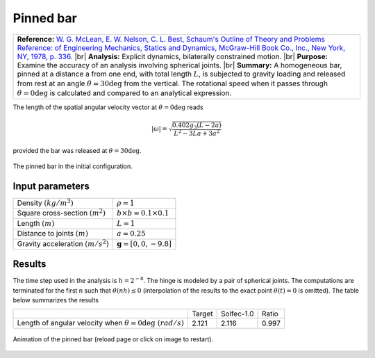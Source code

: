 .. _solfec-validation-pinned_bar:

Pinned bar
==========

.. |br| raw:: html

  <br />

+---------------------------------------------------------------------------------------------------------------------------------+
| **Reference:** `W. G. McLean, E. W. Nelson, C. L. Best, Schaum's Outline of Theory and Problems Reference: of Engineering       |
| Mechanics, Statics and Dynamics, McGraw-Hill Book Co., Inc., New York, NY, 1978, p. 336.                                        |
| <https://books.google.pl/books/about/Schaum_s_Outline_of_Engineering_Mechanic.html?id=fxkWKWW29sgC>`_                           |
| |br|                                                                                                                            |
| **Analysis:** Explicit dynamics, bilaterally constrained motion.                                                                |
| |br|                                                                                                                            |
| **Purpose:** Examine the accuracy of an analysis involving spherical joints.                                                    |
| |br|                                                                                                                            |
| **Summary:** A homogeneous bar, pinned at a distance a from one end, with total length :math:`L`, is subjected to gravity       |
| loading and released from rest at an angle :math:`\theta=30\deg` from the vertical. The rotational speed when it passes through |
| :math:`\theta=0\deg` is calculated and compared to an analytical expression.                                                    |
+---------------------------------------------------------------------------------------------------------------------------------+

The length of the spatial angular velocity vector at :math:`\theta=0\deg` reads

.. math::

  \left|\omega\right|=\sqrt{\frac{0.402g_{3}\left(L-2a\right)}{L^{2}-3La+3a^{2}}}
  
provided the bar was released at :math:`\theta=30\deg`.

.. _pinned_bar0:

.. figure:: pinned_bar/pinned-bar.png
   :width: 25%
   :align: center

   The pinned bar in the initial configuration.

Input parameters
----------------

+---------------------------------------------------+-----------------------------------------------+
| Density :math:`\left(kg/m^{3}\right)`             | :math:`\rho=1`                                |
+---------------------------------------------------+-----------------------------------------------+
| Square cross-section :math:`\left(m^{2}\right)`   | :math:`b\times b=0.1\times0.1`                |
+---------------------------------------------------+-----------------------------------------------+
| Length :math:`\left(m\right)`                     | :math:`L=1`                                   |
+---------------------------------------------------+-----------------------------------------------+
| Distance to joints :math:`\left(m\right)`         | :math:`a=0.25`                                |
+---------------------------------------------------+-----------------------------------------------+
| Gravity acceleration :math:`\left(m/s^{2}\right)` | :math:`\mathbf{g}=\left[0,0,-9.8\right]`      |
+---------------------------------------------------+-----------------------------------------------+

Results
-------

The time step used in the analysis is :math:`h=2^{-8}`. The hinge is modeled by a pair of spherical joints.
The computations are terminated for the first n such that :math:`\theta\left(nh\right)\le0` (interpolation of
the results to the exact point :math:`\theta\left(t\right)=0` is omitted). The table below summarizes the results

+-----------------------------------------------------------------------------+-----------+--------------+---------+
|                                                                             | Target    | Solfec-1.0   | Ratio   |
+-----------------------------------------------------------------------------+-----------+--------------+---------+
| Length of angular velocity when :math:`\theta=0\deg\,\, \left(rad/s\right)` | 2.121     | 2.116        | 0.997   |
+-----------------------------------------------------------------------------+-----------+--------------+---------+

.. _pinned_bar1:

.. figure:: pinned_bar/pinned-bar.gif
   :width: 50%
   :align: center

   Animation of the pinned bar (reload page or click on image to restart).
